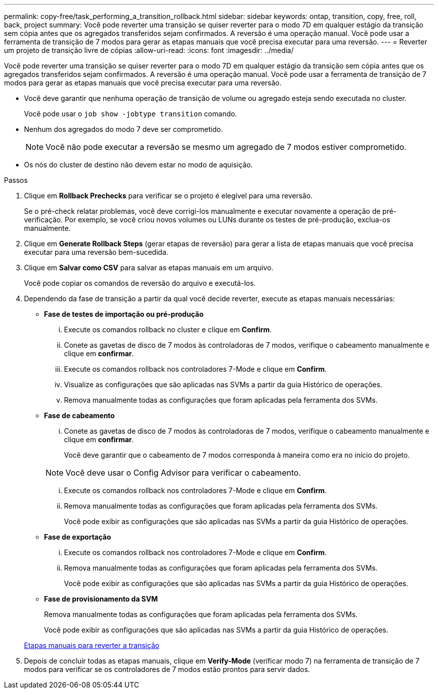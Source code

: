 ---
permalink: copy-free/task_performing_a_transition_rollback.html 
sidebar: sidebar 
keywords: ontap, transition, copy, free, roll, back, project 
summary: Você pode reverter uma transição se quiser reverter para o modo 7D em qualquer estágio da transição sem cópia antes que os agregados transferidos sejam confirmados. A reversão é uma operação manual. Você pode usar a ferramenta de transição de 7 modos para gerar as etapas manuais que você precisa executar para uma reversão. 
---
= Reverter um projeto de transição livre de cópias
:allow-uri-read: 
:icons: font
:imagesdir: ../media/


[role="lead"]
Você pode reverter uma transição se quiser reverter para o modo 7D em qualquer estágio da transição sem cópia antes que os agregados transferidos sejam confirmados. A reversão é uma operação manual. Você pode usar a ferramenta de transição de 7 modos para gerar as etapas manuais que você precisa executar para uma reversão.

* Você deve garantir que nenhuma operação de transição de volume ou agregado esteja sendo executada no cluster.
+
Você pode usar o `job show -jobtype transition` comando.

* Nenhum dos agregados do modo 7 deve ser comprometido.
+

NOTE: Você não pode executar a reversão se mesmo um agregado de 7 modos estiver comprometido.

* Os nós do cluster de destino não devem estar no modo de aquisição.


.Passos
. Clique em *Rollback Prechecks* para verificar se o projeto é elegível para uma reversão.
+
Se o pré-check relatar problemas, você deve corrigi-los manualmente e executar novamente a operação de pré-verificação. Por exemplo, se você criou novos volumes ou LUNs durante os testes de pré-produção, exclua-os manualmente.

. Clique em *Generate Rollback Steps* (gerar etapas de reversão) para gerar a lista de etapas manuais que você precisa executar para uma reversão bem-sucedida.
. Clique em *Salvar como CSV* para salvar as etapas manuais em um arquivo.
+
Você pode copiar os comandos de reversão do arquivo e executá-los.

. Dependendo da fase de transição a partir da qual você decide reverter, execute as etapas manuais necessárias:
+
** *Fase de testes de importação ou pré-produção*
+
... Execute os comandos rollback no cluster e clique em *Confirm*.
... Conete as gavetas de disco de 7 modos às controladoras de 7 modos, verifique o cabeamento manualmente e clique em *confirmar*.
... Execute os comandos rollback nos controladores 7-Mode e clique em *Confirm*.
... Visualize as configurações que são aplicadas nas SVMs a partir da guia Histórico de operações.
... Remova manualmente todas as configurações que foram aplicadas pela ferramenta dos SVMs.


** *Fase de cabeamento*
+
... Conete as gavetas de disco de 7 modos às controladoras de 7 modos, verifique o cabeamento manualmente e clique em *confirmar*.
+
Você deve garantir que o cabeamento de 7 modos corresponda à maneira como era no início do projeto.

+

NOTE: Você deve usar o Config Advisor para verificar o cabeamento.

... Execute os comandos rollback nos controladores 7-Mode e clique em *Confirm*.
... Remova manualmente todas as configurações que foram aplicadas pela ferramenta dos SVMs.
+
Você pode exibir as configurações que são aplicadas nas SVMs a partir da guia Histórico de operações.



** *Fase de exportação*
+
... Execute os comandos rollback nos controladores 7-Mode e clique em *Confirm*.
... Remova manualmente todas as configurações que foram aplicadas pela ferramenta dos SVMs.
+
Você pode exibir as configurações que são aplicadas nas SVMs a partir da guia Histórico de operações.



** *Fase de provisionamento da SVM*
+
Remova manualmente todas as configurações que foram aplicadas pela ferramenta dos SVMs.

+
Você pode exibir as configurações que são aplicadas nas SVMs a partir da guia Histórico de operações.



+
xref:task_running_manual_steps_for_rolling_back_transition.adoc[Etapas manuais para reverter a transição]

. Depois de concluir todas as etapas manuais, clique em *Verify-Mode* (verificar modo 7) na ferramenta de transição de 7 modos para verificar se os controladores de 7 modos estão prontos para servir dados.

